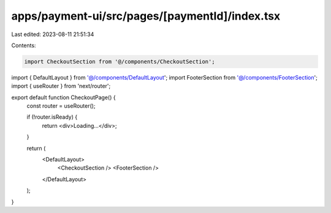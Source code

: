 apps/payment-ui/src/pages/[paymentId]/index.tsx
===============================================

Last edited: 2023-08-11 21:51:34

Contents:

.. code-block:: tsx

    import CheckoutSection from '@/components/CheckoutSection';
import { DefaultLayout } from '@/components/DefaultLayout';
import FooterSection from '@/components/FooterSection';
import { useRouter } from 'next/router';

export default function CheckoutPage() {
    const router = useRouter();

    if (!router.isReady) {
        return <div>Loading...</div>;
    }

    return (
        <DefaultLayout>
            <CheckoutSection />
            <FooterSection />
        </DefaultLayout>
    );
}


